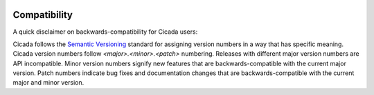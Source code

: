 .. _compatibility:

.. image:: ../artwork/cicada.png
  :width: 200px
  :align: right

Compatibility
=============

A quick disclaimer on backwards-compatibility for Cicada users:

Cicada follows the `Semantic Versioning <http://semver.org>`_ standard for
assigning version numbers in a way that has specific meaning.  Cicada version
numbers follow `<major>.<minor>.<patch>` numbering.  Releases with different
major version numbers are API incompatible.  Minor version numbers signify new
features that are backwards-compatible with the current major version.  Patch
numbers indicate bug fixes and documentation changes that are
backwards-compatible with the current major and minor version.



